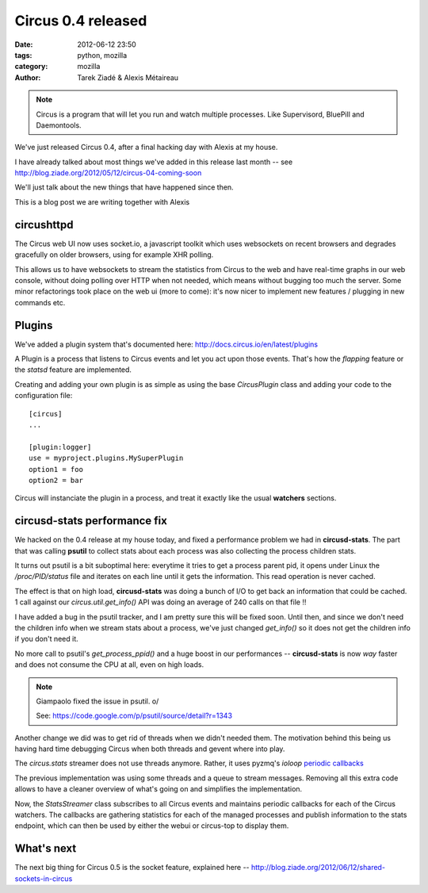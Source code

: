 Circus 0.4 released
###################

:date: 2012-06-12 23:50
:tags: python, mozilla
:category: mozilla
:author: Tarek Ziadé & Alexis Métaireau


.. image:: http://docs.circus.io/en/latest/_images/circus-architecture.png

.. note::

   Circus is a program that will let you run and watch multiple processes.
   Like Supervisord, BluePill and Daemontools.

We've just released Circus 0.4, after a final hacking day with Alexis at my
house.

I have already talked about most things we've added in this release
last month -- see http://blog.ziade.org/2012/05/12/circus-04-coming-soon

We'll just talk about the new things that have happened since then.

This is a blog post we are writing together with Alexis

circushttpd
-----------

The Circus web UI now uses socket.io, a javascript toolkit which uses
websockets on recent browsers and degrades gracefully on older browsers,
using for example XHR polling.

This allows us to have websockets to stream the statistics from Circus to
the web and have real-time graphs in our web console, without doing polling over HTTP
when not needed, which means without bugging too much the server. Some minor
refactorings took place on the web ui (more to come): it's now nicer to
implement new features / plugging in new commands etc.


Plugins
-------

We've added a plugin system that's documented here: http://docs.circus.io/en/latest/plugins

A Plugin is a process that listens to Circus events and let you act upon
those events. That's how the *flapping* feature or the *statsd* feature are
implemented.

Creating and adding your own plugin is as simple as using the base *CircusPlugin*
class and adding your code to the configuration file::

    [circus]
    ...

    [plugin:logger]
    use = myproject.plugins.MySuperPlugin
    option1 = foo
    option2 = bar


Circus will instanciate the plugin in a process, and treat it exactly like the usual
**watchers** sections.


circusd-stats performance fix
-----------------------------

We hacked on the 0.4 release at my house today, and fixed a performance
problem we had in **circusd-stats**. The part that was calling
**psutil** to collect stats about each process was also collecting
the process children stats.

It turns out psutil is a bit suboptimal here: everytime it tries
to get a process parent pid, it opens under Linux the */proc/PID/status*
file and iterates on each line until it gets the information. This
read operation is never cached.

The effect is that on high load, **circusd-stats** was doing a bunch
of I/O to get back an information that could be cached. 1 call
against our *circus.util.get_info()* API was doing an average of
240 calls on that file !!

I have added a bug in the psutil tracker, and I am pretty sure this
will be fixed soon. Until then, and since we don't need the children
info when we stream stats about a process, we've just changed
*get_info()* so it does not get the children info if you don't
need it.

No more call to psutil's *get_process_ppid()* and a huge boost
in our performances -- **circusd-stats** is now *way* faster and does
not consume the CPU at all, even on high loads.

.. note::

   Giampaolo fixed the issue in psutil. \o/

   See: https://code.google.com/p/psutil/source/detail?r=1343


Another change we did was to get rid of threads when we didn't needed them. The
motivation behind this being us having hard time debugging Circus when both
threads and gevent where into play.

The *circus.stats* streamer does not use threads anymore. Rather, it uses
pyzmq's *ioloop* `periodic callbacks <http://zeromq.github.com/pyzmq/api/generated/zmq.eventloop.ioloop.html#periodiccallback>`_

The previous implementation was using some threads and a queue to stream
messages. Removing all this extra code allows to have a cleaner overview
of what's going on and simplifies the implementation.

Now, the *StatsStreamer* class subscribes to all Circus events and maintains
periodic callbacks for each of the Circus watchers. The callbacks are gathering
statistics for each of the managed processes and publish information to the
stats endpoint, which can then be used by either the webui or circus-top to
display them.

What's next
-----------

The next big thing for Circus 0.5 is the socket feature, explained
here -- http://blog.ziade.org/2012/06/12/shared-sockets-in-circus
